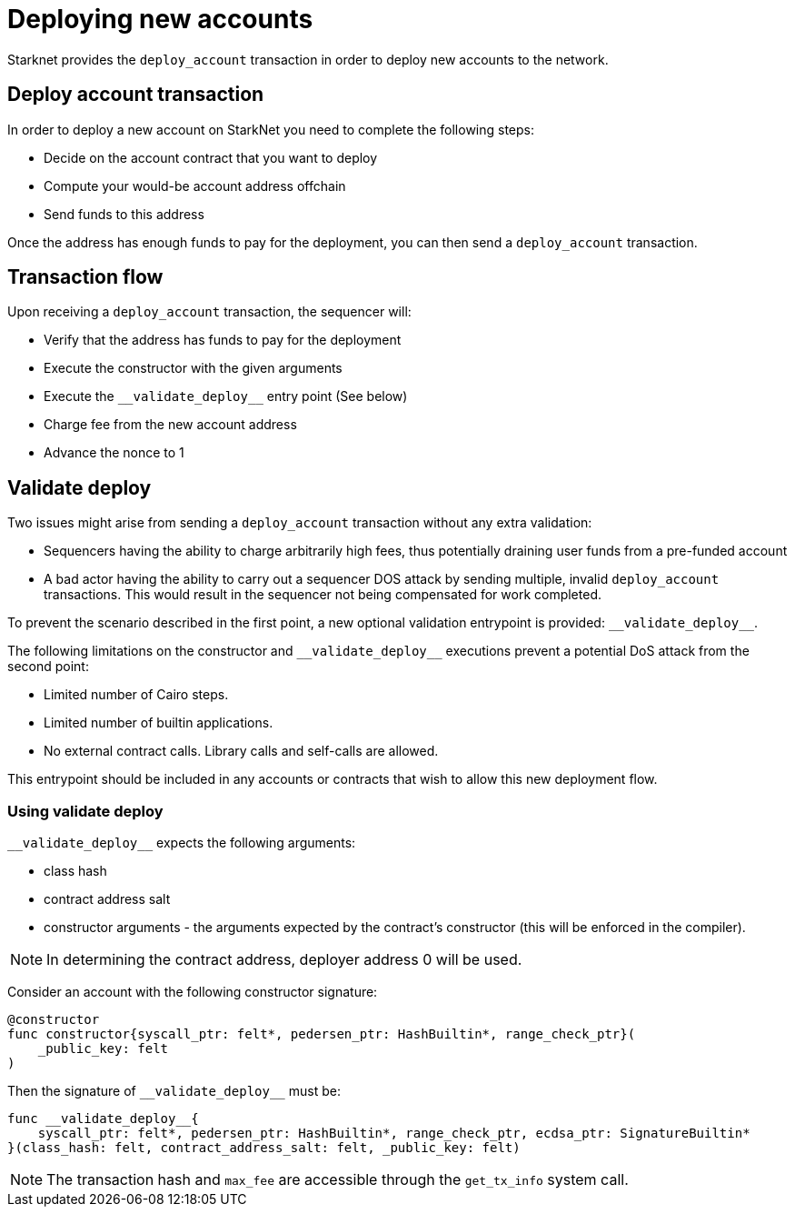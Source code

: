 [id="deploying_new_accounts"]
= Deploying new accounts

Starknet provides the `deploy_account` transaction in order to deploy new accounts to the
network.

== Deploy account transaction

In order to deploy a new account on StarkNet you need to complete the following steps:

* Decide on the account contract that you want to deploy
* Compute your would-be account address offchain
* Send funds to this address

Once the address has enough funds to pay for the deployment, you can then send a `deploy_account` transaction.

== Transaction flow

Upon receiving a `deploy_account` transaction, the sequencer will:

* Verify that the address has funds to pay for the deployment
* Execute the constructor with the given arguments
* Execute the `+__validate_deploy__+` entry point (See below)
* Charge fee from the new account address
* Advance the nonce to 1

== Validate deploy

Two issues might arise from sending a `deploy_account` transaction without any extra validation:

* Sequencers having the ability to charge arbitrarily high fees, thus potentially draining user funds from a pre-funded account
* A bad actor having the ability to carry out a sequencer DOS attack by sending multiple, invalid `deploy_account` transactions. This would result in the sequencer not being compensated for work completed.


To prevent the scenario described in the first point, a new optional validation entrypoint is provided: `+__validate_deploy__+`.

The following limitations on the constructor and `+__validate_deploy__+` executions prevent a potential DoS attack from the second point:

* Limited number of Cairo steps.
* Limited number of builtin applications.
* No external contract calls. Library calls and self-calls are allowed.

This entrypoint should be included in any accounts or contracts that wish to allow this new deployment flow.

=== Using validate deploy

`+__validate_deploy__+` expects the following arguments:

* class hash
* contract address salt
* constructor arguments - the arguments expected by the contract’s constructor (this will be enforced in the compiler).

[NOTE]
====
In determining the contract address, deployer address 0 will be used.
====

Consider an account with the following constructor signature:

[#constructor_signature]
[source,cairo]
----
@constructor
func constructor{syscall_ptr: felt*, pedersen_ptr: HashBuiltin*, range_check_ptr}(
    _public_key: felt
)
----

Then the signature of `+__validate_deploy__+` must be:

[#call_validate_deploy]
[source,cairo,sub="quotes"]
----
func __validate_deploy__{
    syscall_ptr: felt*, pedersen_ptr: HashBuiltin*, range_check_ptr, ecdsa_ptr: SignatureBuiltin*
}(class_hash: felt, contract_address_salt: felt, _public_key: felt)
----

[NOTE]
====
The transaction hash and `max_fee` are accessible through the `get_tx_info` system call.
====

